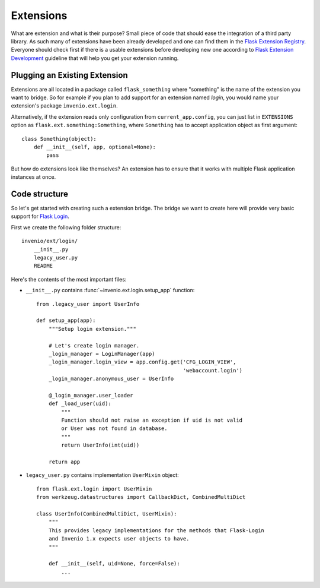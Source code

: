 .. _developers-extensions:

Extensions
==========

What are extension and what is their purpose? Small piece of code that
should ease the integration of a third party library. As such many of
extensions have been already developed and one can find them in the
`Flask Extension Registry`_. Everyone should check first if there is
a usable extensions before developing new one according to
`Flask Extension Development`_ guideline that will help you get your
extension running.

.. _Flask Extension Registry: http://flask.pocoo.org/extensions/
.. _Flask Extension Development: http://flask.pocoo.org/docs/extensiondev/

Plugging an Existing Extension
------------------------------

Extensions are all located in a package called ``flask_something``
where "something" is the name of the extension you want to bridge.
So for example if you plan to add support for an extension named
`login`, you would name your extension's package ``invenio.ext.login``.

Alternatively, if the extension reads only configuration from
``current_app.config``, you can just list in ``EXTENSIONS`` option
as ``flask.ext.something:Something``, where ``Something`` has to accept
application object as first argument::

    class Something(object):
        def __init__(self, app, optional=None):
            pass

But how do extensions look like themselves?  An extension has to ensure
that it works with multiple Flask application instances at once.


Code structure
--------------

So let's get started with creating such a extension bridge.  The bridge
we want to create here will provide very basic support for `Flask Login`_.

First we create the following folder structure::

    invenio/ext/login/
        __init__.py
        legacy_user.py
        README

Here's the contents of the most important files:

* ``__init__.py`` contains :func:`~invenio.ext.login.setup_app` function::

    from .legacy_user import UserInfo

    def setup_app(app):
        """Setup login extension."""

        # Let's create login manager.
        _login_manager = LoginManager(app)
        _login_manager.login_view = app.config.get('CFG_LOGIN_VIEW',
                                                   'webaccount.login')
        _login_manager.anonymous_user = UserInfo

        @_login_manager.user_loader
        def _load_user(uid):
            """
            Function should not raise an exception if uid is not valid
            or User was not found in database.
            """
            return UserInfo(int(uid))

        return app

* ``legacy_user.py`` contains implementation ``UserMixin`` object::

    from flask.ext.login import UserMixin
    from werkzeug.datastructures import CallbackDict, CombinedMultiDict

    class UserInfo(CombinedMultiDict, UserMixin):
        """
        This provides legacy implementations for the methods that Flask-Login
        and Invenio 1.x expects user objects to have.
        """

        def __init__(self, uid=None, force=False):
            ...


.. _Flask Login: https://flask-login.readthedocs.org/en/latest/
